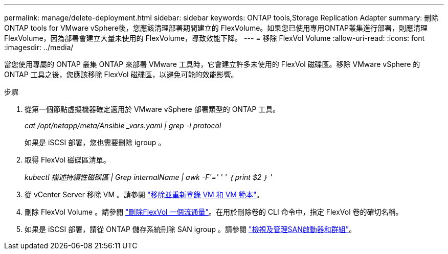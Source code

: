 ---
permalink: manage/delete-deployment.html 
sidebar: sidebar 
keywords: ONTAP tools,Storage Replication Adapter 
summary: 刪除ONTAP tools for VMware vSphere後，您應該清理部署期間建立的 FlexVolume。如果您已使用專用ONTAP叢集進行部署，則應清理 FlexVolume，因為部署會建立大量未使用的 FlexVolume，導致效能下降。 
---
= 移除 FlexVol Volume
:allow-uri-read: 
:icons: font
:imagesdir: ../media/


[role="lead"]
當您使用專屬的 ONTAP 叢集 ONTAP 來部署 VMware 工具時，它會建立許多未使用的 FlexVol 磁碟區。移除 VMware vSphere 的 ONTAP 工具之後，您應該移除 FlexVol 磁碟區，以避免可能的效能影響。

.步驟
. 從第一個節點虛擬機器確定適用於 VMware vSphere 部署類型的 ONTAP 工具。
+
_cat /opt/netapp/meta/Ansible _vars.yaml | grep -i protocol_

+
如果是 iSCSI 部署，您也需要刪除 igroup 。

. 取得 FlexVol 磁碟區清單。
+
_kubectl 描述持續性磁碟區 | Grep internalName | awk -F'=' ' ' ｛ print $2 ｝ '_

. 從 vCenter Server 移除 VM 。請參閱 https://techdocs.broadcom.com/us/en/vmware-cis/vsphere/vsphere/8-0/vsphere-virtual-machine-administration-guide-8-0/managing-virtual-machinesvsphere-vm-admin/adding-and-removing-virtual-machinesvsphere-vm-admin.html#GUID-376174FE-F936-4BE4-B8C2-48EED42F110B-en["移除並重新登錄 VM 和 VM 範本"]。
. 刪除 FlexVol Volume 。請參閱 https://docs.netapp.com/us-en/ontap/volumes/delete-flexvol-task.html["刪除FlexVol 一個流通量"]。在用於刪除卷的 CLI 命令中，指定 FlexVol 卷的確切名稱。
. 如果是 iSCSI 部署，請從 ONTAP 儲存系統刪除 SAN igroup 。請參閱 https://docs.netapp.com/us-en/ontap/san-admin/manage-san-initiators-task.html["檢視及管理SAN啟動器和群組"]。

